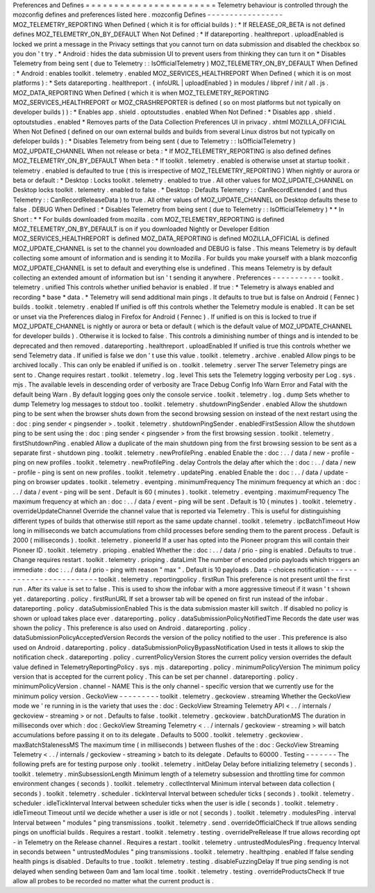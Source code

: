 Preferences
and
Defines
=
=
=
=
=
=
=
=
=
=
=
=
=
=
=
=
=
=
=
=
=
=
=
Telemetry
behaviour
is
controlled
through
the
mozconfig
defines
and
preferences
listed
here
.
mozconfig
Defines
-
-
-
-
-
-
-
-
-
-
-
-
-
-
-
-
-
MOZ_TELEMETRY_REPORTING
When
Defined
(
which
it
is
for
official
builds
)
:
*
If
RELEASE_OR_BETA
is
not
defined
defines
MOZ_TELEMETRY_ON_BY_DEFAULT
When
Not
Defined
:
*
If
datareporting
.
healthreport
.
uploadEnabled
is
locked
we
print
a
message
in
the
Privacy
settings
that
you
cannot
turn
on
data
submission
and
disabled
the
checkbox
so
you
don
'
t
try
.
*
Android
:
hides
the
data
submission
UI
to
prevent
users
from
thinking
they
can
turn
it
on
*
Disables
Telemetry
from
being
sent
(
due
to
Telemetry
:
:
IsOfficialTelemetry
)
MOZ_TELEMETRY_ON_BY_DEFAULT
When
Defined
:
*
Android
:
enables
toolkit
.
telemetry
.
enabled
MOZ_SERVICES_HEALTHREPORT
When
Defined
(
which
it
is
on
most
platforms
)
:
*
Sets
datareporting
.
healthreport
.
{
infoURL
|
uploadEnabled
}
in
modules
/
libpref
/
init
/
all
.
js
.
MOZ_DATA_REPORTING
When
Defined
(
which
it
is
when
MOZ_TELEMETRY_REPORTING
MOZ_SERVICES_HEALTHREPORT
or
MOZ_CRASHREPORTER
is
defined
(
so
on
most
platforms
but
not
typically
on
developer
builds
)
)
:
*
Enables
app
.
shield
.
optoutstudies
.
enabled
When
Not
Defined
:
*
Disables
app
.
shield
.
optoutstudies
.
enabled
*
Removes
parts
of
the
Data
Collection
Preferences
UI
in
privacy
.
xhtml
MOZILLA_OFFICIAL
When
Not
Defined
(
defined
on
our
own
external
builds
and
builds
from
several
Linux
distros
but
not
typically
on
defeloper
builds
)
:
*
Disables
Telemetry
from
being
sent
(
due
to
Telemetry
:
:
IsOfficialTelemetry
)
MOZ_UPDATE_CHANNEL
When
not
release
or
beta
:
*
If
MOZ_TELEMETRY_REPORTING
is
also
defined
defines
MOZ_TELEMETRY_ON_BY_DEFAULT
When
beta
:
*
If
toolkit
.
telemetry
.
enabled
is
otherwise
unset
at
startup
toolkit
.
telemetry
.
enabled
is
defaulted
to
true
(
this
is
irrespective
of
MOZ_TELEMETRY_REPORTING
)
When
nightly
or
aurora
or
beta
or
default
:
*
Desktop
:
Locks
toolkit
.
telemetry
.
enabled
to
true
.
All
other
values
for
MOZ_UPDATE_CHANNEL
on
Desktop
locks
toolkit
.
telemetry
.
enabled
to
false
.
*
Desktop
:
Defaults
Telemetry
:
:
CanRecordExtended
(
and
thus
Telemetry
:
:
CanRecordReleaseData
)
to
true
.
All
other
values
of
MOZ_UPDATE_CHANNEL
on
Desktop
defaults
these
to
false
.
DEBUG
When
Defined
:
*
Disables
Telemetry
from
being
sent
(
due
to
Telemetry
:
:
IsOfficialTelemetry
)
*
*
In
Short
:
*
*
For
builds
downloaded
from
mozilla
.
com
MOZ_TELEMETRY_REPORTING
is
defined
MOZ_TELEMETRY_ON_BY_DEFAULT
is
on
if
you
downloaded
Nightly
or
Developer
Edition
MOZ_SERVICES_HEALTHREPORT
is
defined
MOZ_DATA_REPORTING
is
defined
MOZILLA_OFFICIAL
is
defined
MOZ_UPDATE_CHANNEL
is
set
to
the
channel
you
downloaded
and
DEBUG
is
false
.
This
means
Telemetry
is
by
default
collecting
some
amount
of
information
and
is
sending
it
to
Mozilla
.
For
builds
you
make
yourself
with
a
blank
mozconfig
MOZ_UPDATE_CHANNEL
is
set
to
default
and
everything
else
is
undefined
.
This
means
Telemetry
is
by
default
collecting
an
extended
amount
of
information
but
isn
'
t
sending
it
anywhere
.
Preferences
-
-
-
-
-
-
-
-
-
-
-
toolkit
.
telemetry
.
unified
This
controls
whether
unified
behavior
is
enabled
.
If
true
:
*
Telemetry
is
always
enabled
and
recording
*
base
*
data
.
*
Telemetry
will
send
additional
main
pings
.
It
defaults
to
true
but
is
false
on
Android
(
Fennec
)
builds
.
toolkit
.
telemetry
.
enabled
If
unified
is
off
this
controls
whether
the
Telemetry
module
is
enabled
.
It
can
be
set
or
unset
via
the
Preferences
dialog
in
Firefox
for
Android
(
Fennec
)
.
If
unified
is
on
this
is
locked
to
true
if
MOZ_UPDATE_CHANNEL
is
nightly
or
aurora
or
beta
or
default
(
which
is
the
default
value
of
MOZ_UPDATE_CHANNEL
for
developer
builds
)
.
Otherwise
it
is
locked
to
false
.
This
controls
a
diminishing
number
of
things
and
is
intended
to
be
deprecated
and
then
removed
.
datareporting
.
healthreport
.
uploadEnabled
If
unified
is
true
this
controls
whether
we
send
Telemetry
data
.
If
unified
is
false
we
don
'
t
use
this
value
.
toolkit
.
telemetry
.
archive
.
enabled
Allow
pings
to
be
archived
locally
.
This
can
only
be
enabled
if
unified
is
on
.
toolkit
.
telemetry
.
server
The
server
Telemetry
pings
are
sent
to
.
Change
requires
restart
.
toolkit
.
telemetry
.
log
.
level
This
sets
the
Telemetry
logging
verbosity
per
Log
.
sys
.
mjs
.
The
available
levels
in
descending
order
of
verbosity
are
Trace
Debug
Config
Info
Warn
Error
and
Fatal
with
the
default
being
Warn
.
By
default
logging
goes
only
the
console
service
.
toolkit
.
telemetry
.
log
.
dump
Sets
whether
to
dump
Telemetry
log
messages
to
stdout
too
.
toolkit
.
telemetry
.
shutdownPingSender
.
enabled
Allow
the
shutdown
ping
to
be
sent
when
the
browser
shuts
down
from
the
second
browsing
session
on
instead
of
the
next
restart
using
the
:
doc
:
ping
sender
<
pingsender
>
.
toolkit
.
telemetry
.
shutdownPingSender
.
enabledFirstSession
Allow
the
shutdown
ping
to
be
sent
using
the
:
doc
:
ping
sender
<
pingsender
>
from
the
first
browsing
session
.
toolkit
.
telemetry
.
firstShutdownPing
.
enabled
Allow
a
duplicate
of
the
main
shutdown
ping
from
the
first
browsing
session
to
be
sent
as
a
separate
first
-
shutdown
ping
.
toolkit
.
telemetry
.
newProfilePing
.
enabled
Enable
the
:
doc
:
.
.
/
data
/
new
-
profile
-
ping
on
new
profiles
.
toolkit
.
telemetry
.
newProfilePing
.
delay
Controls
the
delay
after
which
the
:
doc
:
.
.
/
data
/
new
-
profile
-
ping
is
sent
on
new
profiles
.
toolkit
.
telemetry
.
updatePing
.
enabled
Enable
the
:
doc
:
.
.
/
data
/
update
-
ping
on
browser
updates
.
toolkit
.
telemetry
.
eventping
.
minimumFrequency
The
minimum
frequency
at
which
an
:
doc
:
.
.
/
data
/
event
-
ping
will
be
sent
.
Default
is
60
(
minutes
)
.
toolkit
.
telemetry
.
eventping
.
maximumFrequency
The
maximum
frequency
at
which
an
:
doc
:
.
.
/
data
/
event
-
ping
will
be
sent
.
Default
is
10
(
minutes
)
.
toolkit
.
telemetry
.
overrideUpdateChannel
Override
the
channel
value
that
is
reported
via
Telemetry
.
This
is
useful
for
distinguishing
different
types
of
builds
that
otherwise
still
report
as
the
same
update
channel
.
toolkit
.
telemetry
.
ipcBatchTimeout
How
long
in
milliseconds
we
batch
accumulations
from
child
processes
before
sending
them
to
the
parent
process
.
Default
is
2000
(
milliseconds
)
.
toolkit
.
telemetry
.
pioneerId
If
a
user
has
opted
into
the
Pioneer
program
this
will
contain
their
Pioneer
ID
.
toolkit
.
telemetry
.
prioping
.
enabled
Whether
the
:
doc
:
.
.
/
data
/
prio
-
ping
is
enabled
.
Defaults
to
true
.
Change
requires
restart
.
toolkit
.
telemetry
.
prioping
.
dataLimit
The
number
of
encoded
prio
payloads
which
triggers
an
immediate
:
doc
:
.
.
/
data
/
prio
-
ping
with
reason
"
max
"
.
Default
is
10
payloads
.
Data
-
choices
notification
-
-
-
-
-
-
-
-
-
-
-
-
-
-
-
-
-
-
-
-
-
-
-
-
-
toolkit
.
telemetry
.
reportingpolicy
.
firstRun
This
preference
is
not
present
until
the
first
run
.
After
its
value
is
set
to
false
.
This
is
used
to
show
the
infobar
with
a
more
aggressive
timeout
if
it
wasn
'
t
shown
yet
.
datareporting
.
policy
.
firstRunURL
If
set
a
browser
tab
will
be
opened
on
first
run
instead
of
the
infobar
.
datareporting
.
policy
.
dataSubmissionEnabled
This
is
the
data
submission
master
kill
switch
.
If
disabled
no
policy
is
shown
or
upload
takes
place
ever
.
datareporting
.
policy
.
dataSubmissionPolicyNotifiedTime
Records
the
date
user
was
shown
the
policy
.
This
preference
is
also
used
on
Android
.
datareporting
.
policy
.
dataSubmissionPolicyAcceptedVersion
Records
the
version
of
the
policy
notified
to
the
user
.
This
preference
is
also
used
on
Android
.
datareporting
.
policy
.
dataSubmissionPolicyBypassNotification
Used
in
tests
it
allows
to
skip
the
notification
check
.
datareporting
.
policy
.
currentPolicyVersion
Stores
the
current
policy
version
overrides
the
default
value
defined
in
TelemetryReportingPolicy
.
sys
.
mjs
.
datareporting
.
policy
.
minimumPolicyVersion
The
minimum
policy
version
that
is
accepted
for
the
current
policy
.
This
can
be
set
per
channel
.
datareporting
.
policy
.
minimumPolicyVersion
.
channel
-
NAME
This
is
the
only
channel
-
specific
version
that
we
currently
use
for
the
minimum
policy
version
.
GeckoView
-
-
-
-
-
-
-
-
-
toolkit
.
telemetry
.
geckoview
.
streaming
Whether
the
GeckoView
mode
we
'
re
running
in
is
the
variety
that
uses
the
:
doc
:
GeckoView
Streaming
Telemetry
API
<
.
.
/
internals
/
geckoview
-
streaming
>
or
not
.
Defaults
to
false
.
toolkit
.
telemetry
.
geckoview
.
batchDurationMS
The
duration
in
milliseconds
over
which
:
doc
:
GeckoView
Streaming
Telemetry
<
.
.
/
internals
/
geckoview
-
streaming
>
will
batch
accumulations
before
passing
it
on
to
its
delegate
.
Defaults
to
5000
.
toolkit
.
telemetry
.
geckoview
.
maxBatchStalenessMS
The
maximum
time
(
in
milliseconds
)
between
flushes
of
the
:
doc
:
GeckoView
Streaming
Telemetry
<
.
.
/
internals
/
geckoview
-
streaming
>
batch
to
its
delegate
.
Defaults
to
60000
.
Testing
-
-
-
-
-
-
-
The
following
prefs
are
for
testing
purpose
only
.
toolkit
.
telemetry
.
initDelay
Delay
before
initializing
telemetry
(
seconds
)
.
toolkit
.
telemetry
.
minSubsessionLength
Minimum
length
of
a
telemetry
subsession
and
throttling
time
for
common
environment
changes
(
seconds
)
.
toolkit
.
telemetry
.
collectInterval
Minimum
interval
between
data
collection
(
seconds
)
.
toolkit
.
telemetry
.
scheduler
.
tickInterval
Interval
between
scheduler
ticks
(
seconds
)
.
toolkit
.
telemetry
.
scheduler
.
idleTickInterval
Interval
between
scheduler
ticks
when
the
user
is
idle
(
seconds
)
.
toolkit
.
telemetry
.
idleTimeout
Timeout
until
we
decide
whether
a
user
is
idle
or
not
(
seconds
)
.
toolkit
.
telemetry
.
modulesPing
.
interval
Interval
between
"
modules
"
ping
transmissions
.
toolkit
.
telemetry
.
send
.
overrideOfficialCheck
If
true
allows
sending
pings
on
unofficial
builds
.
Requires
a
restart
.
toolkit
.
telemetry
.
testing
.
overridePreRelease
If
true
allows
recording
opt
-
in
Telemetry
on
the
Release
channel
.
Requires
a
restart
.
toolkit
.
telemetry
.
untrustedModulesPing
.
frequency
Interval
in
seconds
between
"
untrustedModules
"
ping
transmissions
.
toolkit
.
telemetry
.
healthping
.
enabled
If
false
sending
health
pings
is
disabled
.
Defaults
to
true
.
toolkit
.
telemetry
.
testing
.
disableFuzzingDelay
If
true
ping
sending
is
not
delayed
when
sending
between
0am
and
1am
local
time
.
toolkit
.
telemetry
.
testing
.
overrideProductsCheck
If
true
allow
all
probes
to
be
recorded
no
matter
what
the
current
product
is
.
